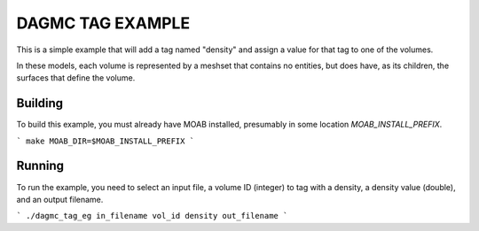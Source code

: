 DAGMC TAG EXAMPLE
====================

This is a simple example that will add a tag named "density" and assign a
value for that tag to one of the volumes.

In these models, each volume is represented by a meshset that contains no
entities, but does have, as its children, the surfaces that define the volume.

Building
---------

To build this example, you must already have MOAB installed, presumably in
some location `MOAB_INSTALL_PREFIX`.

```
make MOAB_DIR=$MOAB_INSTALL_PREFIX
```

Running
----------

To run the example, you need to select an input file, a volume ID (integer) to
tag with a density, a density value (double), and an output filename.

```
./dagmc_tag_eg in_filename vol_id density out_filename
```


